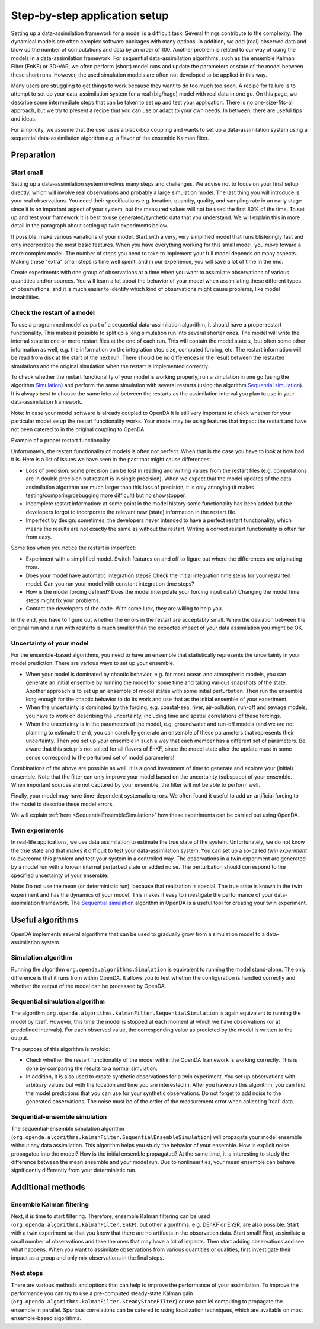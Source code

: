 ==============================
Step-by-step application setup
==============================

Setting up a data-assimilation framework for a model is a difficult
task. Several things contribute to the complexity. The dynamical models
are often complex software packages with many options. In addition, we
add (real) observed data and blow up the number of computations and data
by an order of 100. Another problem is related to our way of using the
models in a data-assimilation framework. For sequential
data-assimilation algorithms, such as the ensemble Kalman Filter (EnKF) or
3D-VAR, we often perform (short) model runs and update the parameters or
state of the model between these short runs. However, the used simulation models
are often not developed to be applied in this way.

Many users are struggling to get things
to work because they want to do too much too soon. A recipe for failure
is to attempt to set up your data-assimilation system for a real
(big/huge) model with real data in one go. On this page, we describe some
intermediate steps that can be taken to set up and test your application. There is no
one-size-fits-all approach, but we try to present a
recipe that you can use or adapt to your own needs. In between, there
are useful tips and ideas.

For simplicity, we assume that the user uses a black-box coupling and
wants to set up a data-assimilation system using a sequential
data-assimilation algorithm e.g. a flavor of the ensemble Kalman filter.

Preparation
===========

Start small
-----------

Setting up a data-assimilation system involves many steps and
challenges. We advise not to focus on your final setup directly,
which will involve real observations and probably a large simulation
model. The last thing you will introduce is your real observations. You
need their specifications e.g. location, quantity, quality, and sampling
rate in an early stage since it is an important aspect of your system,
but the measured values will not be used the first 80% of the time. To 
set up and test your framework it is best to use
generated/synthetic data that you understand. We will explain this in
more detail in the paragraph about setting up twin experiments below.

If possible, make various variations of your model. Start with a very,
very simplified model that runs blisteringly fast and only incorporates
the most basic features. When you have everything working for this small
model, you move toward a more complex model. The number of steps you
need to take to implement your full model depends on many aspects. Making
these "extra" small steps is time well spent, and in our experience, you
will save a lot of time in the end.

Create experiments with one group of observations at a time when you
want to assimilate observations of various quantities and/or sources.
You will learn a lot about the behavior of your model when assimilating
these different types of observations, and it is much easier to identify
which kind of observations might cause problems, like model
instabilities.

Check the restart of a model
----------------------------

To use a programmed model as part of a sequential data-assimilation
algorithm, it should have a proper restart functionality. This makes
it possible to split up a long simulation run into several shorter ones.
The model will write the internal state to one or more restart files at
the end of each run. This will contain the model state :math:`x`, but
often some other information as well, e.g. the information on the
integration step size, computed forcing, etc. The restart information
will be read from disk at the start of the next run. There should be no
differences in the result between the restarted simulations and the
original simulation when the restart is implemented correctly.

To check whether the restart functionality of your
model is working properly, run a simulation in one go (using the algorithm `Simulation`_) and perform the
same simulation with several restarts (using the algorithm `Sequential simulation`_). It is always best to choose
the same interval between the restarts as the assimilation interval you
plan to use in your data-assimilation framework.

Note: In case your model software is already coupled to OpenDA it is still very important to
check whether for your particular model setup the restart functionality works.
Your model may be using features that impact the restart and 
have not been catered to in the original coupling to OpenDA. 

.. image:: images/restart.png
Example of a proper restart functionality

Unfortunately, the restart functionality of models is often not perfect.
When that is the case you have to look at how bad it is. Here is a list of
issues we have seen in the past that might cause differences:

-  Loss of precision: some precision can be lost in
   reading and writing values from the restart files (e.g. computations
   are in double precision but restart is in single precision). When we
   expect that the model updates of the data-assimilation algorithm are
   much larger than this loss of precision, it is only annoying (it
   makes testing/comparing/debugging more difficult) but no showstopper.

-  Incomplete restart information: at some point in the model history
   some functionality has been added but the developers forgot to
   incorporate the relevant new (state) information in the restart file.

-  Imperfect by design: sometimes, the developers never intended to have
   a perfect restart functionality, which means the results are not
   exactly the same as without the restart. Writing a correct restart
   functionality is often far from easy.

Some tips when you notice the restart is imperfect:

-  Experiment with a simplified model. Switch features on and off to
   figure out where the differences are originating from.

-  Does your model have automatic integration steps? Check the initial
   integration time steps for your restarted model. Can you run your
   model with constant integration time steps?

-  How is the model forcing defined? Does the model interpolate your
   forcing input data? Changing the model time steps might fix your
   problems.

-  Contact the developers of the code. With some luck, they are willing
   to help you.

In the end, you have to figure out whether the errors in the restart are
acceptably small. When the deviation between the original run and a run
with restarts is much smaller than the expected impact of your data
assimilation you might be OK.

Uncertainty of your model
-------------------------

For the ensemble-based algorithms, you need to have an ensemble that
statistically represents the uncertainty in your model prediction. There
are various ways to set up your ensemble.

* When your model is dominated by chaotic behavior, e.g. for most ocean and atmospheric models, you can generate an initial ensemble by running the model for some time and taking various snapshots of the state. Another approach is to set up an ensemble of model states with some initial perturbation. Then run the ensemble long enough for the chaotic behavior to do its work and use that as the initial ensemble of your experiment.
* When the uncertainty is dominated by the forcing, e.g. coastal-sea, river, air-pollution, run-off and sewage models, you have to work on describing the uncertainty, including time and spatial correlations of these forcings.
* When the uncertainty is in the parameters of the model, e.g. groundwater and run-off models (and we are not planning to estimate them), you can carefully generate an ensemble of these parameters that represents their uncertainty. Then you set up your ensemble in such a way that each member has a different set of parameters. Be aware that this setup is not suited for all flavors of EnKF, since the model state after the update must in some sense correspond to the perturbed set of model parameters!

Combinations of the above are possible as well. It is a good investment
of time to generate and explore your (initial) ensemble. Note that the
filter can only improve your model based on the uncertainty (subspace)
of your ensemble. When important sources are not captured by your
ensemble, the filter will not be able to perform well.

Finally, your model may have time-dependent systematic errors. We often
found it useful to add an artificial forcing to the model to describe
these model errors.

We will explain :ref:`here <SequentialEnsembleSimulation>`
how these experiments can be carried out using OpenDA.

Twin experiments
----------------

In real-life applications, we use data assimilation to estimate the true
state of the system. Unfortunately, we do not know the true state and
that makes it difficult to test your data-assimilation system. You can
set up a so-called *twin experiment* to overcome this problem and test
your system in a controlled way. The observations in a twin experiment
are generated by a model run with a known internal perturbed state or
added noise. The perturbation should correspond to the specified
uncertainty of your ensemble. 

Note: Do not use the mean (or
deterministic run), because that realization is special. The true state
is known in the twin experiment and has the dynamics of your model. This
makes it easy to investigate the performance of your data-assimilation
framework. The `Sequential simulation`_ algorithm in OpenDA is a useful tool for
creating your twin experiment.

Useful algorithms
=================

OpenDA implements several algorithms that can be used to gradually grow
from a simulation model to a data-assimilation system.

.. _Simulation:

Simulation algorithm
--------------------

Running the algorithm ``org.openda.algorithms.Simulation`` is equivalent to running the model stand-alone.
The only difference is that it runs from within OpenDA. It allows you
to test whether the configuration is handled correctly and whether the output of
the model can be processed by OpenDA.

.. _Sequential simulation:

Sequential simulation algorithm
-------------------------------

The algorithm ``org.openda.algorithms.kalmanFilter.SequentialSimulation`` 
is again equivalent to running
the model by itself. However, this time the model is stopped at each
moment at which we have observations (or at predefined intervals). 
For each observed value, the corresponding value as predicted by the model is written to the output.

The purpose of this algorithm is twofold: 

* Check whether the restart functionality of the model within the OpenDA framework is working correctly. This is done by comparing the results to a normal simulation. 
* In addition, it is also used to create synthetic observations for a twin experiment. You set up observations with arbitrary values but with the location and time you are interested in. After you have run this algorithm, you can find the model predictions that you can use for your synthetic observations.  Do not forget to add noise to the generated observations. The noise must be of the order of the measurement error when collecting 'real' data.

.. _SequentialEnsembleSimulation:

Sequential-ensemble simulation
------------------------------

The sequential-ensemble simulation algorithm   
(``org.openda.algorithms.kalmanFilter.SequentialEnsembleSimulation``)
will propagate your
model ensemble without any data assimilation. This algorithm helps you
study the behavior of your ensemble. How is explicit noise propagated into the model? How is the initial ensemble propagated? At the same
time, it is interesting to study the difference between the mean ensemble
and your model run. Due to nonlinearities, your mean ensemble can behave
significantly differently from your deterministic run.

Additional methods
==================

Ensemble Kalman filtering
-------------------------

Next, it is time to start filtering. Therefore, ensemble Kalman filtering
can be used (``org.openda.algorithms.kalmanFilter.EnkF``), but 
other algorithms, e.g. DEnKF or
EnSR, are also possible. 
Start with a twin experiment so that you know that there are no
artifacts in the observation data. Start small! First, assimilate a small
number of observations and take the ones that may have 
a lot of impacts. Then start adding observations and see what happens.
When you want to assimilate observations from various quantities or
qualities, first investigate their impact as a group and only mix
observations in the final steps.

Next steps
----------
There are various methods and options that can help to improve the performance of your assimilation. To improve the performance you can try to use a pre-computed steady-state Kalman gain (``org.openda.algorithms.kalmanFilter.SteadyStateFilter``) or use parallel computing to propagate the ensemble in parallel. Spurious correlations can be catered to using localization techniques, which are available on most ensemble-based algorithms. 
